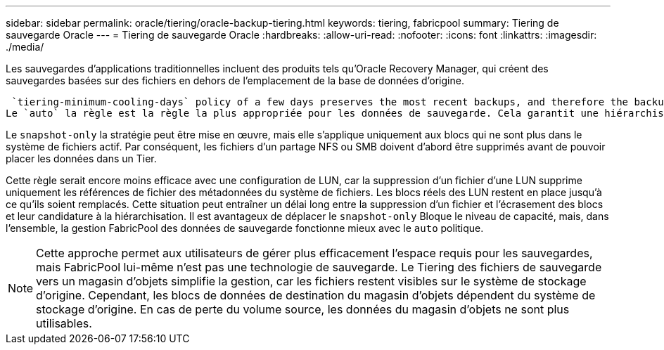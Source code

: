 ---
sidebar: sidebar 
permalink: oracle/tiering/oracle-backup-tiering.html 
keywords: tiering, fabricpool 
summary: Tiering de sauvegarde Oracle 
---
= Tiering de sauvegarde Oracle
:hardbreaks:
:allow-uri-read: 
:nofooter: 
:icons: font
:linkattrs: 
:imagesdir: ./media/


[role="lead"]
Les sauvegardes d'applications traditionnelles incluent des produits tels qu'Oracle Recovery Manager, qui créent des sauvegardes basées sur des fichiers en dehors de l'emplacement de la base de données d'origine.

 `tiering-minimum-cooling-days` policy of a few days preserves the most recent backups, and therefore the backups most likely to be required for an urgent recovery situation, on the performance tier. The data blocks of the older files are then moved to the capacity tier.
Le `auto` la règle est la règle la plus appropriée pour les données de sauvegarde. Cela garantit une hiérarchisation rapide lorsque le seuil de refroidissement a été atteint, que les fichiers aient été supprimés ou qu'ils continuent d'exister dans le système de fichiers principal. Le stockage de tous les fichiers potentiellement requis dans un emplacement unique du système de fichiers actif simplifie également la gestion. Il n'y a aucune raison de rechercher un fichier à restaurer à l'aide de snapshots.

Le `snapshot-only` la stratégie peut être mise en œuvre, mais elle s'applique uniquement aux blocs qui ne sont plus dans le système de fichiers actif. Par conséquent, les fichiers d'un partage NFS ou SMB doivent d'abord être supprimés avant de pouvoir placer les données dans un Tier.

Cette règle serait encore moins efficace avec une configuration de LUN, car la suppression d'un fichier d'une LUN supprime uniquement les références de fichier des métadonnées du système de fichiers. Les blocs réels des LUN restent en place jusqu'à ce qu'ils soient remplacés. Cette situation peut entraîner un délai long entre la suppression d'un fichier et l'écrasement des blocs et leur candidature à la hiérarchisation. Il est avantageux de déplacer le `snapshot-only` Bloque le niveau de capacité, mais, dans l'ensemble, la gestion FabricPool des données de sauvegarde fonctionne mieux avec le `auto` politique.


NOTE: Cette approche permet aux utilisateurs de gérer plus efficacement l'espace requis pour les sauvegardes, mais FabricPool lui-même n'est pas une technologie de sauvegarde. Le Tiering des fichiers de sauvegarde vers un magasin d'objets simplifie la gestion, car les fichiers restent visibles sur le système de stockage d'origine. Cependant, les blocs de données de destination du magasin d'objets dépendent du système de stockage d'origine. En cas de perte du volume source, les données du magasin d'objets ne sont plus utilisables.
